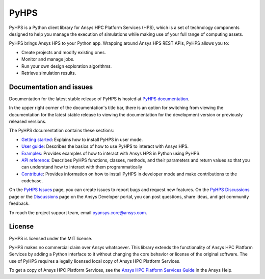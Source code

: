 PyHPS
=====
|pyansys| |python| |pypi| |GH-CI| |codecov| |MIT| |black|

.. |pyansys| image:: https://img.shields.io/badge/Py-Ansys-ffc107.svg?logo=data:image/png;base64,iVBORw0KGgoAAAANSUhEUgAAABAAAAAQCAIAAACQkWg2AAABDklEQVQ4jWNgoDfg5mD8vE7q/3bpVyskbW0sMRUwofHD7Dh5OBkZGBgW7/3W2tZpa2tLQEOyOzeEsfumlK2tbVpaGj4N6jIs1lpsDAwMJ278sveMY2BgCA0NFRISwqkhyQ1q/Nyd3zg4OBgYGNjZ2ePi4rB5loGBhZnhxTLJ/9ulv26Q4uVk1NXV/f///////69du4Zdg78lx//t0v+3S88rFISInD59GqIH2esIJ8G9O2/XVwhjzpw5EAam1xkkBJn/bJX+v1365hxxuCAfH9+3b9/+////48cPuNehNsS7cDEzMTAwMMzb+Q2u4dOnT2vWrMHu9ZtzxP9vl/69RVpCkBlZ3N7enoDXBwEAAA+YYitOilMVAAAAAElFTkSuQmCC
   :target: https://docs.pyansys.com/
   :alt: PyAnsys

.. |python| image:: https://img.shields.io/pypi/pyversions/ansys-hps-client?logo=pypi
   :target: https://pypi.org/project/ansys-hps-client
   :alt: Python

.. |pypi| image:: https://img.shields.io/pypi/v/ansys-hps-client.svg?logo=python&logoColor=white
   :target: https://pypi.org/project/ansys-hps-client
   :alt: PyPI

.. |codecov| image:: https://codecov.io/gh/ansys-internal/pyhps/branch/main/graph/badge.svg
   :target: https://codecov.io/gh/ansys-internal/ansys-hps-client
   :alt: Codecov

.. |GH-CI| image:: https://github.com/ansys-internal/pyhps/actions/workflows/ci_cd.yml/badge.svg
   :target: https://github.com/ansys-internal/pyhps/actions/workflows/ci_cd.yml
   :alt: GH-CI

.. |MIT| image:: https://img.shields.io/badge/License-MIT-yellow.svg
   :target: https://opensource.org/licenses/MIT
   :alt: MIT

.. |black| image:: https://img.shields.io/badge/code%20style-black-000000.svg?style=flat
   :target: https://github.com/psf/black
   :alt: Black


PyHPS is a Python client library for Ansys HPC Platform Services (HPS), which is
a set of technology components designed to help you manage the execution of simulations
while making use of your full range of computing assets.

PyHPS brings Ansys HPS to your Python app. Wrapping around Ansys HPS REST APIs, PyHPS
allows you to:

* Create projects and modify existing ones.
* Monitor and manage jobs.
* Run your own design exploration algorithms.
* Retrieve simulation results.

Documentation and issues
------------------------

Documentation for the latest stable release of PyHPS is hosted at
`PyHPS documentation <https://hps.docs.pyansys.com/version/dev/>`_.

In the upper right corner of the documentation's title bar, there is an option
for switching from viewing the documentation for the latest stable release
to viewing the documentation for the development version or previously
released versions.

The PyHPS documentation contains these sections:

- `Getting started <https://hps.docs.pyansys.com/version/dev/getting_started/index.html>`_: Explains
  how to install PyHPS in user mode.
- `User guide <https://hps.docs.pyansys.com/version/dev/user_guide/index.html>`_: Describes the basics
  of how to use PyHPS to interact with Ansys HPS.
- `Examples <https://hps.docs.pyansys.com/version/dev/examples/index.html>`_: Provides examples of how
  to interact with Ansys HPS in Python using PyHPS.
- `API reference <https://hps.docs.pyansys.com/version/dev/api/index.html>`_: Describes PyHPS functions,
  classes, methods, and their parameters and return values so that you can understand how to
  interact with them programmatically
- `Contribute <https://hps.docs.pyansys.com/version/dev/contribute.html>`_: Provides information on
  how to install PyHPS in developer mode and make contributions to the codebase.

On the `PyHPS Issues <https://github.com/ansys-internal/pyhps/issues>`_ page, you can
create issues to report bugs and request new features. On the
`PyHPS Discussions <https://github.com/ansys-internal/pyhps/discussions>`_ page or the
`Discussions <https://discuss.ansys.com/>`_ page on the Ansys Developer portal,
you can post questions, share ideas, and get community feedback.

To reach the project support team, email `pyansys.core@ansys.com <pyansys.core@ansys.com>`_.

License
-------

PyHPS is licensed under the MIT license.

PyHPS makes no commercial claim over Ansys whatsoever. This library extends the
functionality of Ansys HPC Platform Services by adding a Python interface to it
without changing the core behavior or license of the original software. The use
of PyHPS requires a legally licensed local copy of Ansys HPC Platform Services.

To get a copy of Ansys HPC Platform Services, see the `Ansys HPC Platform Services Guide <https://ansyshelp.ansys.com/account/secured?returnurl=/Views/Secured/hpcplat/v000/en/rep_ug/rep_ug.html>`_
in the Ansys Help.
